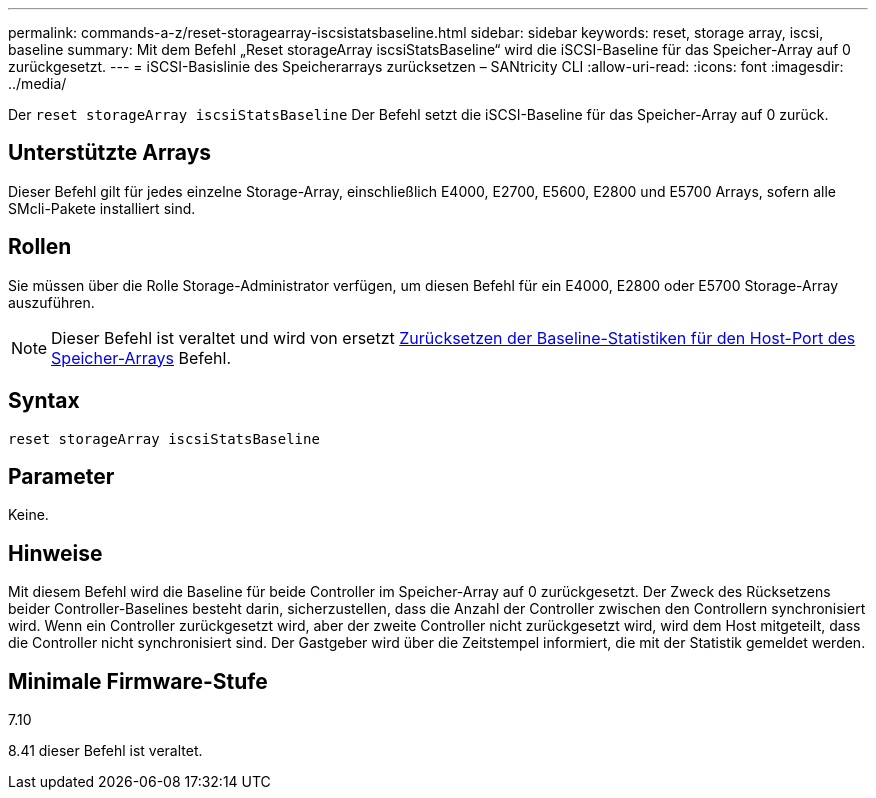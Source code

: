 ---
permalink: commands-a-z/reset-storagearray-iscsistatsbaseline.html 
sidebar: sidebar 
keywords: reset, storage array, iscsi, baseline 
summary: Mit dem Befehl „Reset storageArray iscsiStatsBaseline“ wird die iSCSI-Baseline für das Speicher-Array auf 0 zurückgesetzt. 
---
= iSCSI-Basislinie des Speicherarrays zurücksetzen – SANtricity CLI
:allow-uri-read: 
:icons: font
:imagesdir: ../media/


[role="lead"]
Der `reset storageArray iscsiStatsBaseline` Der Befehl setzt die iSCSI-Baseline für das Speicher-Array auf 0 zurück.



== Unterstützte Arrays

Dieser Befehl gilt für jedes einzelne Storage-Array, einschließlich E4000, E2700, E5600, E2800 und E5700 Arrays, sofern alle SMcli-Pakete installiert sind.



== Rollen

Sie müssen über die Rolle Storage-Administrator verfügen, um diesen Befehl für ein E4000, E2800 oder E5700 Storage-Array auszuführen.

[NOTE]
====
Dieser Befehl ist veraltet und wird von ersetzt xref:reset-storagearray-hostportstatisticsbaseline.adoc[Zurücksetzen der Baseline-Statistiken für den Host-Port des Speicher-Arrays] Befehl.

====


== Syntax

[source, cli]
----
reset storageArray iscsiStatsBaseline
----


== Parameter

Keine.



== Hinweise

Mit diesem Befehl wird die Baseline für beide Controller im Speicher-Array auf 0 zurückgesetzt. Der Zweck des Rücksetzens beider Controller-Baselines besteht darin, sicherzustellen, dass die Anzahl der Controller zwischen den Controllern synchronisiert wird. Wenn ein Controller zurückgesetzt wird, aber der zweite Controller nicht zurückgesetzt wird, wird dem Host mitgeteilt, dass die Controller nicht synchronisiert sind. Der Gastgeber wird über die Zeitstempel informiert, die mit der Statistik gemeldet werden.



== Minimale Firmware-Stufe

7.10

8.41 dieser Befehl ist veraltet.
